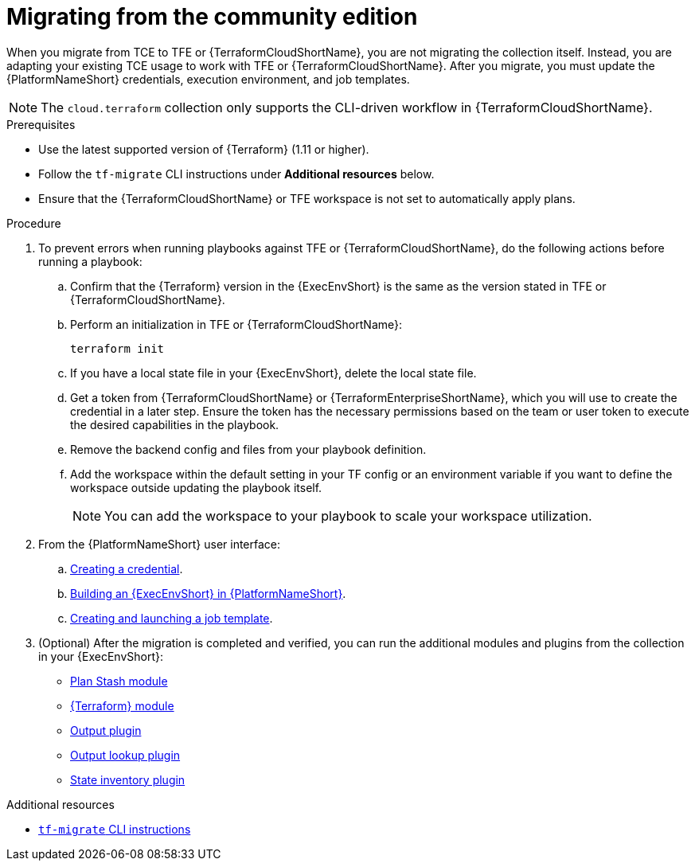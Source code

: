 :_mod-docs-content-type: PROCEDURE

[id="terraform-migrating-from-community"]

= Migrating from the community edition

When you migrate from TCE to TFE or {TerraformCloudShortName}, you are not migrating the collection itself. Instead, you are adapting your existing TCE usage to work with TFE or {TerraformCloudShortName}. After you migrate, you must update the {PlatformNameShort} credentials, execution environment, and job templates.

[NOTE]
====
The `cloud.terraform` collection only supports the CLI-driven workflow in {TerraformCloudShortName}.
====

.Prerequisites

* Use the latest supported version of {Terraform} (1.11 or higher).
* Follow the `tf-migrate` CLI instructions under **Additional resources** below.
* Ensure that the {TerraformCloudShortName} or TFE workspace is not set to automatically apply plans.

.Procedure

. To prevent errors when running playbooks against TFE or {TerraformCloudShortName}, do the following actions before running a playbook:

.. Confirm that the {Terraform} version in the {ExecEnvShort} is the same as the version stated in TFE or {TerraformCloudShortName}.
.. Perform an initialization in TFE or {TerraformCloudShortName}:
+
----
terraform init
----
+
.. If you have a local state file in your {ExecEnvShort}, delete the local state file.
.. Get a token from {TerraformCloudShortName} or {TerraformEnterpriseShortName}, which you will use to create the credential in a later step. Ensure the token has the necessary permissions based on the team or user token to execute the desired capabilities in the playbook.
.. Remove the backend config and files from your playbook definition.
.. Add the workspace within the default setting in your TF config or an environment variable if you want to define the workspace outside updating the playbook itself.
+
[NOTE]
====
You can add the workspace to your playbook to scale your workspace utilization.
====
+
. From the {PlatformNameShort} user interface:
.. link:https://docs.redhat.com/en/documentation/red_hat_ansible_automation_platform/{PlatformVers}/html/getting_started_with_terraform_and_ansible_automation_platform/terraform-integrating-from-aap#proc-terraform-creating-credential[Creating a credential].
.. link:https://docs.redhat.com/en/documentation/red_hat_ansible_automation_platform/{PlatformVers}/html/getting_started_with_terraform_and_ansible_automation_platform/terraform-integrating-from-aap#proc-terraform-building-execution-environment[Building an {ExecEnvShort} in {PlatformNameShort}].
.. link:https://docs.redhat.com/en/documentation/red_hat_ansible_automation_platform/{PlatformVers}/html/getting_started_with_terraform_and_ansible_automation_platform/terraform-integrating-from-aap#proc-terraform-creating-launching-job-template[Creating and launching a job template].

. (Optional) After the migration is completed and verified, you can run the additional modules and plugins from the collection in your {ExecEnvShort}:

* link:https://console.redhat.com/ansible/automation-hub/repo/published/cloud/terraform/content/module/plan_stash/[Plan Stash module]
* link:https://console.redhat.com/ansible/automation-hub/repo/published/cloud/terraform/content/module/terraform/[{Terraform} module]
* link:https://console.redhat.com/ansible/automation-hub/repo/published/cloud/terraform/content/module/terraform_output/[Output plugin]
* link:https://console.redhat.com/ansible/automation-hub/repo/published/cloud/terraform/content/lookup/tf_output/[Output lookup plugin]
* link:https://console.redhat.com/ansible/automation-hub/repo/published/cloud/terraform/content/inventory/terraform_state/[State inventory plugin]

.Additional resources
* link:https://developer.hashicorp.com/terraform/cloud-docs/migrate/tf-migrate[`tf-migrate` CLI instructions]
